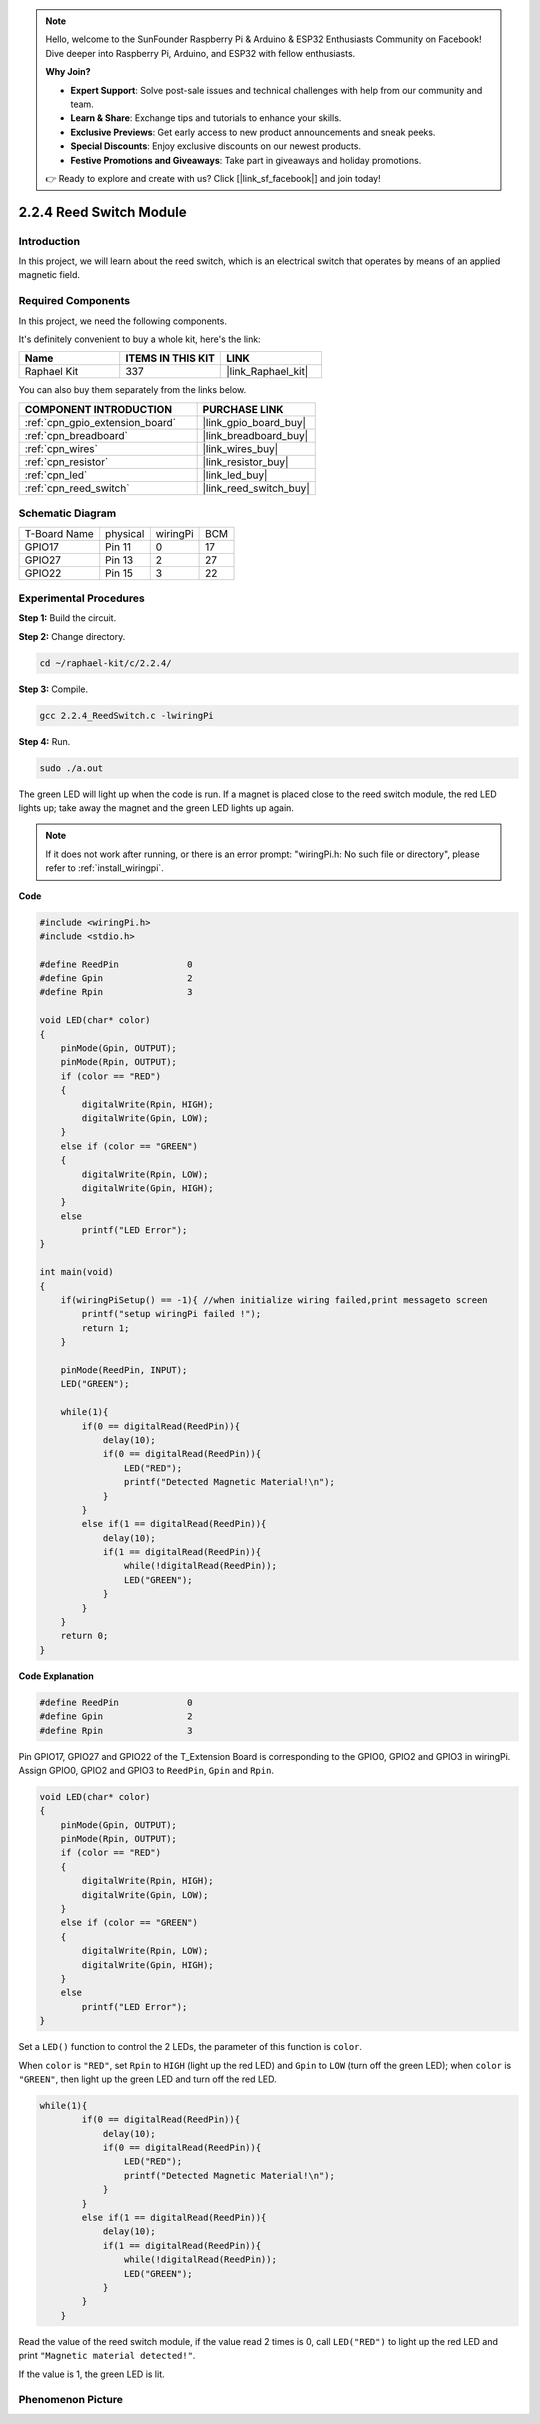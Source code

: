 .. note::

    Hello, welcome to the SunFounder Raspberry Pi & Arduino & ESP32 Enthusiasts Community on Facebook! Dive deeper into Raspberry Pi, Arduino, and ESP32 with fellow enthusiasts.

    **Why Join?**

    - **Expert Support**: Solve post-sale issues and technical challenges with help from our community and team.
    - **Learn & Share**: Exchange tips and tutorials to enhance your skills.
    - **Exclusive Previews**: Get early access to new product announcements and sneak peeks.
    - **Special Discounts**: Enjoy exclusive discounts on our newest products.
    - **Festive Promotions and Giveaways**: Take part in giveaways and holiday promotions.

    👉 Ready to explore and create with us? Click [|link_sf_facebook|] and join today!

.. _2.2.4_c_pi5:

2.2.4 Reed Switch Module
==============================

Introduction
-------------------

In this project, we will learn about the reed switch, which is an electrical switch that operates by means of an applied magnetic field.

.. image:: ../img/2.2.4reed_switch.png
    :width: 300
    :align: center

Required Components
------------------------------

In this project, we need the following components. 

.. image:: ../img/2.2.4component.png
    :width: 700
    :align: center

It's definitely convenient to buy a whole kit, here's the link: 

.. list-table::
    :widths: 20 20 20
    :header-rows: 1

    *   - Name	
        - ITEMS IN THIS KIT
        - LINK
    *   - Raphael Kit
        - 337
        - |link_Raphael_kit|

You can also buy them separately from the links below.

.. list-table::
    :widths: 30 20
    :header-rows: 1

    *   - COMPONENT INTRODUCTION
        - PURCHASE LINK

    *   - :ref:`cpn_gpio_extension_board`
        - |link_gpio_board_buy|
    *   - :ref:`cpn_breadboard`
        - |link_breadboard_buy|
    *   - :ref:`cpn_wires`
        - |link_wires_buy|
    *   - :ref:`cpn_resistor`
        - |link_resistor_buy|
    *   - :ref:`cpn_led`
        - |link_led_buy|
    *   - :ref:`cpn_reed_switch`
        - |link_reed_switch_buy|

Schematic Diagram
-----------------------

============ ======== ======== ===
T-Board Name physical wiringPi BCM
GPIO17       Pin 11   0        17
GPIO27       Pin 13   2        27
GPIO22       Pin 15   3        22
============ ======== ======== ===

.. image:: ../img/reed_schematic.png
    :width: 400
    :align: center

.. image:: ../img/reed_schematic2.png
    :width: 400
    :align: center

Experimental Procedures
-------------------------------

**Step 1:** Build the circuit.

.. image:: ../img/2.2.4fritzing.png
    :width: 700
    :align: center

**Step 2:** Change directory.

.. raw:: html

   <run></run>

.. code-block::

    cd ~/raphael-kit/c/2.2.4/

**Step 3:** Compile.

.. raw:: html

   <run></run>

.. code-block::

    gcc 2.2.4_ReedSwitch.c -lwiringPi

**Step 4:** Run.

.. raw:: html

   <run></run>

.. code-block::

    sudo ./a.out

The green LED will light up when the code is run. If a magnet is placed close to the reed switch module, the red LED lights up; take away the magnet and the green LED lights up again.

.. note::

    If it does not work after running, or there is an error prompt: \"wiringPi.h: No such file or directory\", please refer to :ref:`install_wiringpi`.

**Code**

.. code-block:: c

    #include <wiringPi.h>
    #include <stdio.h>

    #define ReedPin		0
    #define Gpin		2
    #define Rpin		3

    void LED(char* color)
    {
        pinMode(Gpin, OUTPUT);
        pinMode(Rpin, OUTPUT);
        if (color == "RED")
        {
            digitalWrite(Rpin, HIGH);
            digitalWrite(Gpin, LOW);
        }
        else if (color == "GREEN")
        {
            digitalWrite(Rpin, LOW);
            digitalWrite(Gpin, HIGH);
        }
        else
            printf("LED Error");
    }

    int main(void)
    {
        if(wiringPiSetup() == -1){ //when initialize wiring failed,print messageto screen
            printf("setup wiringPi failed !");
            return 1; 
        }

        pinMode(ReedPin, INPUT);
        LED("GREEN");
        
        while(1){
            if(0 == digitalRead(ReedPin)){
                delay(10);
                if(0 == digitalRead(ReedPin)){
                    LED("RED");	
                    printf("Detected Magnetic Material!\n");	
                }
            }
            else if(1 == digitalRead(ReedPin)){
                delay(10);
                if(1 == digitalRead(ReedPin)){
                    while(!digitalRead(ReedPin));
                    LED("GREEN");
                }
            }
        }
        return 0;
    }

**Code Explanation**

.. code-block:: c

    #define ReedPin		0
    #define Gpin		2
    #define Rpin		3

Pin GPIO17, GPIO27 and GPIO22 of the T_Extension Board is corresponding to 
the GPIO0, GPIO2 and GPIO3 in wiringPi. Assign GPIO0, GPIO2 and GPIO3 to 
``ReedPin``, ``Gpin`` and ``Rpin``.

.. code-block:: c

    void LED(char* color)
    {
        pinMode(Gpin, OUTPUT);
        pinMode(Rpin, OUTPUT);
        if (color == "RED")
        {
            digitalWrite(Rpin, HIGH);
            digitalWrite(Gpin, LOW);
        }
        else if (color == "GREEN")
        {
            digitalWrite(Rpin, LOW);
            digitalWrite(Gpin, HIGH);
        }
        else
            printf("LED Error");
    }

Set a ``LED()`` function to control the 2 LEDs, the parameter of this function is ``color``.

When ``color`` is ``"RED"``, set ``Rpin`` to ``HIGH`` (light up the red LED) and ``Gpin`` to ``LOW`` (turn off the green LED); when ``color`` is ``"GREEN"``, then light up the green LED and turn off the red LED. 

.. code-block:: c

    while(1){
            if(0 == digitalRead(ReedPin)){
                delay(10);
                if(0 == digitalRead(ReedPin)){
                    LED("RED");	
                    printf("Detected Magnetic Material!\n");	
                }
            }
            else if(1 == digitalRead(ReedPin)){
                delay(10);
                if(1 == digitalRead(ReedPin)){
                    while(!digitalRead(ReedPin));
                    LED("GREEN");
                }
            }
        }

Read the value of the reed switch module, if the value read 2 times is 0, call ``LED("RED")`` to light up the red LED and print ``"Magnetic material detected!"``.

If the value is 1, the green LED is lit.


Phenomenon Picture
------------------------

.. image:: ../img/2.2.4reed_switch.JPG
    :width: 500
    :align: center
